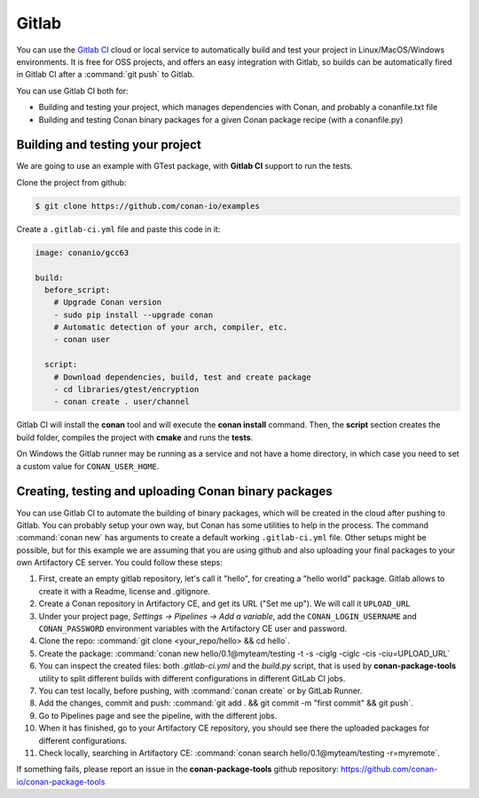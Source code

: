 .. _gitlab_integration:


.. _gitlab:

|gitlab_logo| Gitlab
=============================

You can use the `Gitlab CI`_ cloud or local service to automatically build and test your project in Linux/MacOS/Windows environments.
It is free for OSS projects, and offers an easy integration with Gitlab, so builds can be automatically
fired in Gitlab CI after a :command:`git push` to Gitlab.

You can use Gitlab CI both for:

- Building and testing your project, which manages dependencies with Conan, and probably a conanfile.txt file
- Building and testing Conan binary packages for a given Conan package recipe (with a conanfile.py)


Building and testing your project
------------------------------------

We are going to use an example with GTest package, with **Gitlab CI** support to run the tests.


Clone the project from github:


.. code-block:: bash

   $ git clone https://github.com/conan-io/examples


Create a ``.gitlab-ci.yml`` file and paste this code in it:


.. code-block:: text

    image: conanio/gcc63

    build:
      before_script:
        # Upgrade Conan version
        - sudo pip install --upgrade conan
        # Automatic detection of your arch, compiler, etc.
        - conan user

      script:
        # Download dependencies, build, test and create package
        - cd libraries/gtest/encryption
        - conan create . user/channel


Gitlab CI will install the **conan** tool and will execute the **conan install** command.
Then, the **script** section creates the build folder, compiles the project with **cmake** and runs the **tests**.

.. hint:

On Windows the Gitlab runner may be running as a service and not have a home directory, in which case you need to set a custom value for ``CONAN_USER_HOME``.

Creating, testing and uploading Conan binary packages
------------------------------------------------------
You can use Gitlab CI to automate the building of binary packages, which will be created in the
cloud after pushing to Gitlab. You can probably setup your own way, but Conan has some utilities to help in the process.
The command :command:`conan new` has arguments to create a default working ``.gitlab-ci.yml`` file.
Other setups might be possible, but for this example we are assuming that you are using github and also uploading your final packages to your own Artifactory CE server.
You could follow these steps:

#. First, create an empty gitlab repository, let's call it "hello", for creating a "hello world" package. Gitlab allows to create it with a Readme, license and .gitignore.
#. Create a Conan repository in Artifactory CE, and get its URL ("Set me up"). We will call it ``UPLOAD_URL``
#. Under your project page, *Settings -> Pipelines -> Add a variable*, add the ``CONAN_LOGIN_USERNAME`` and ``CONAN_PASSWORD`` environment variables with the Artifactory CE user and password.
#. Clone the repo: :command:`git clone <your_repo/hello> && cd hello`.
#. Create the package: :command:`conan new hello/0.1@myteam/testing -t -s -ciglg -ciglc -cis -ciu=UPLOAD_URL`
#. You can inspect the created files: both *.gitlab-ci.yml* and the *build.py* script, that is used by **conan-package-tools** utility to
   split different builds with different configurations in different GitLab CI jobs.
#. You can test locally, before pushing, with :command:`conan create` or by GitLab Runner.
#. Add the changes, commit and push: :command:`git add . && git commit -m "first commit" && git push`.
#. Go to Pipelines page and see the pipeline, with the different jobs.
#. When it has finished, go to your Artifactory CE repository, you should see there the uploaded packages for different configurations.
#. Check locally, searching in Artifactory CE: :command:`conan search hello/0.1@myteam/testing -r=myremote`.

If something fails, please report an issue in the **conan-package-tools** github repository: https://github.com/conan-io/conan-package-tools

.. |gitlab_logo| image:: ../../images/conan-gitlab_logo.png
.. _`Gitlab CI`: https://about.gitlab.com/
